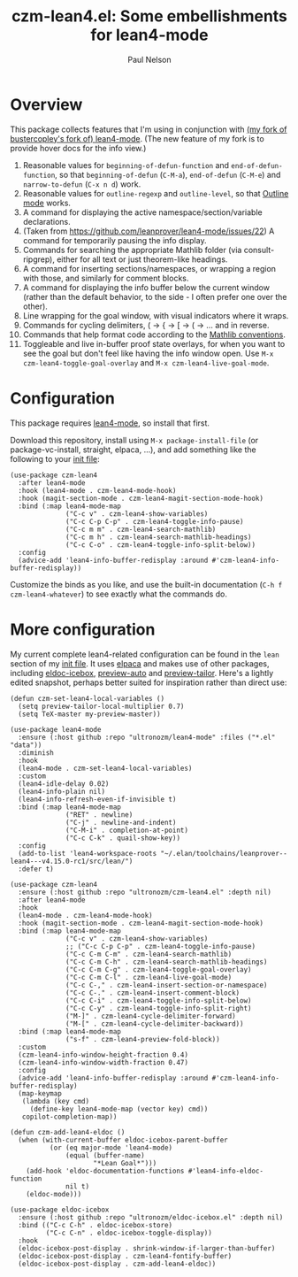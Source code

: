 #+title: czm-lean4.el: Some embellishments for lean4-mode
#+author: Paul Nelson

* Overview
This package collects features that I'm using in conjunction with [[https://github.com/ultronozm/lean4-mode][(my fork of bustercopley's fork of) lean4-mode]].  (The new feature of my fork is to provide hover docs for the info view.)

1. Reasonable values for =beginning-of-defun-function= and =end-of-defun-function=, so that =beginning-of-defun= (=C-M-a=), =end-of-defun= (=C-M-e=) and =narrow-to-defun= (=C-x n d=) work.
2. Reasonable values for =outline-regexp= and =outline-level=, so that [[https://www.gnu.org/software/emacs/manual/html_node/emacs/Outline-Mode.html][Outline mode]] works.
3. A command for displaying the active namespace/section/variable declarations.
4. (Taken from https://github.com/leanprover/lean4-mode/issues/22) A command for temporarily pausing the info display.
5. Commands for searching the appropriate Mathlib folder (via consult-ripgrep), either for all text or just theorem-like headings.
6. A command for inserting sections/namespaces, or wrapping a region with those, and similarly for comment blocks.
7. A command for displaying the info buffer below the current window (rather than the default behavior, to the side - I often prefer one over the other).
8. Line wrapping for the goal window, with visual indicators where it wraps.
9. Commands for cycling delimiters, ( -> { -> [ -> ( -> ... and in reverse.
10. Commands that help format code according to the [[https://leanprover-community.github.io/contribute/style.html][Mathlib conventions]].
11. Toggleable and live in-buffer proof state overlays, for when you want to see the goal but don't feel like having the info window open.  Use =M-x czm-lean4-toggle-goal-overlay= and =M-x czm-lean4-live-goal-mode=.
   

* Configuration
This package requires [[https://github.com/leanprover/lean4-mode][lean4-mode]], so install that first.

Download this repository, install using =M-x package-install-file= (or package-vc-install, straight, elpaca, ...), and add something like the following to your [[https://www.emacswiki.org/emacs/InitFile][init file]]:
#+begin_src elisp
(use-package czm-lean4
  :after lean4-mode
  :hook (lean4-mode . czm-lean4-mode-hook)
  :hook (magit-section-mode . czm-lean4-magit-section-mode-hook)
  :bind (:map lean4-mode-map
              ("C-c v" . czm-lean4-show-variables)
              ("C-c C-p C-p" . czm-lean4-toggle-info-pause)
              ("C-c m m" . czm-lean4-search-mathlib)
              ("C-c m h" . czm-lean4-search-mathlib-headings)
              ("C-c C-o" . czm-lean4-toggle-info-split-below))
  :config
  (advice-add 'lean4-info-buffer-redisplay :around #'czm-lean4-info-buffer-redisplay))
#+end_src

Customize the binds as you like, and use the built-in documentation (=C-h f czm-lean4-whatever=) to see exactly what the commands do.

* More configuration
My current complete lean4-related configuration can be found in the =lean= section of my [[https://github.com/ultronozm/emacsd/blob/main/init.el][init file]].  It uses [[https://github.com/progfolio/elpaca][elpaca]] and makes use of other packages, including [[https://github.com/ultronozm/eldoc-icebox.el][eldoc-icebox]], [[https://github.com/ultronozm/preview-auto.el][preview-auto]] and [[https://github.com/ultronozm/preview-tailor.el][preview-tailor]].    Here's a lightly edited snapshot, perhaps better suited for inspiration rather than direct use:

#+begin_src elisp
(defun czm-set-lean4-local-variables ()
  (setq preview-tailor-local-multiplier 0.7)
  (setq TeX-master my-preview-master))

(use-package lean4-mode
  :ensure (:host github :repo "ultronozm/lean4-mode" :files ("*.el" "data"))
  :diminish
  :hook
  (lean4-mode . czm-set-lean4-local-variables)
  :custom
  (lean4-idle-delay 0.02)
  (lean4-info-plain nil)
  (lean4-info-refresh-even-if-invisible t)
  :bind (:map lean4-mode-map
              ("RET" . newline)
              ("C-j" . newline-and-indent)
              ("C-M-i" . completion-at-point)
              ("C-c C-k" . quail-show-key))
  :config
  (add-to-list 'lean4-workspace-roots "~/.elan/toolchains/leanprover--lean4---v4.15.0-rc1/src/lean/")
  :defer t)

(use-package czm-lean4
  :ensure (:host github :repo "ultronozm/czm-lean4.el" :depth nil)
  :after lean4-mode
  :hook
  (lean4-mode . czm-lean4-mode-hook)
  :hook (magit-section-mode . czm-lean4-magit-section-mode-hook)
  :bind (:map lean4-mode-map
              ("C-c v" . czm-lean4-show-variables)
              ;; ("C-c C-p C-p" . czm-lean4-toggle-info-pause)
              ("C-c C-m C-m" . czm-lean4-search-mathlib)
              ("C-c C-m C-h" . czm-lean4-search-mathlib-headings)
              ("C-c C-m C-g" . czm-lean4-toggle-goal-overlay)
              ("C-c C-m C-l" . czm-lean4-live-goal-mode)
              ("C-c C-," . czm-lean4-insert-section-or-namespace)
              ("C-c C-." . czm-lean4-insert-comment-block)
              ("C-c C-i" . czm-lean4-toggle-info-split-below)
              ("C-c C-y" . czm-lean4-toggle-info-split-right)
              ("M-]" . czm-lean4-cycle-delimiter-forward)
              ("M-[" . czm-lean4-cycle-delimiter-backward))
  :bind (:map lean4-mode-map
              ("s-f" . czm-lean4-preview-fold-block))
  :custom
  (czm-lean4-info-window-height-fraction 0.4)
  (czm-lean4-info-window-width-fraction 0.47)
  :config
  (advice-add 'lean4-info-buffer-redisplay :around #'czm-lean4-info-buffer-redisplay)
  (map-keymap
   (lambda (key cmd)
     (define-key lean4-mode-map (vector key) cmd))
   copilot-completion-map))

(defun czm-add-lean4-eldoc ()
  (when (with-current-buffer eldoc-icebox-parent-buffer
          (or (eq major-mode 'lean4-mode)
              (equal (buffer-name)
                     "*Lean Goal*")))
    (add-hook 'eldoc-documentation-functions #'lean4-info-eldoc-function
              nil t)
    (eldoc-mode)))

(use-package eldoc-icebox
  :ensure (:host github :repo "ultronozm/eldoc-icebox.el" :depth nil)
  :bind (("C-c C-h" . eldoc-icebox-store)
         ("C-c C-n" . eldoc-icebox-toggle-display))
  :hook
  (eldoc-icebox-post-display . shrink-window-if-larger-than-buffer)
  (eldoc-icebox-post-display . czm-lean4-fontify-buffer)
  (eldoc-icebox-post-display . czm-add-lean4-eldoc))
#+end_src
